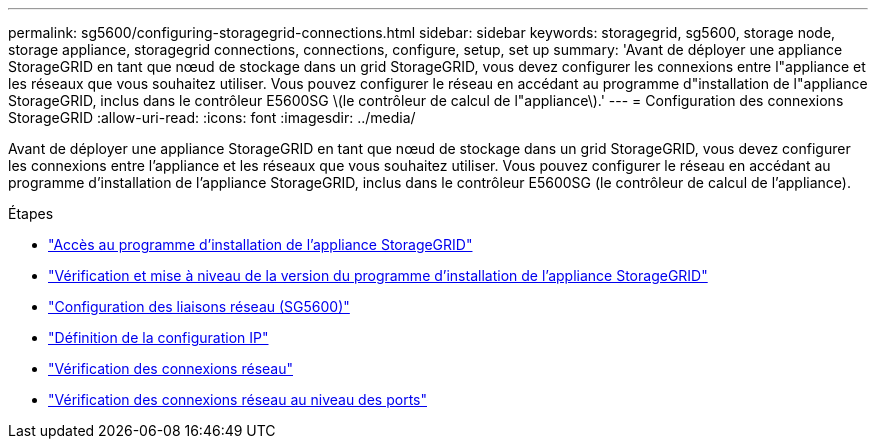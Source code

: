 ---
permalink: sg5600/configuring-storagegrid-connections.html 
sidebar: sidebar 
keywords: storagegrid, sg5600, storage node, storage appliance, storagegrid connections, connections, configure, setup, set up 
summary: 'Avant de déployer une appliance StorageGRID en tant que nœud de stockage dans un grid StorageGRID, vous devez configurer les connexions entre l"appliance et les réseaux que vous souhaitez utiliser. Vous pouvez configurer le réseau en accédant au programme d"installation de l"appliance StorageGRID, inclus dans le contrôleur E5600SG \(le contrôleur de calcul de l"appliance\).' 
---
= Configuration des connexions StorageGRID
:allow-uri-read: 
:icons: font
:imagesdir: ../media/


[role="lead"]
Avant de déployer une appliance StorageGRID en tant que nœud de stockage dans un grid StorageGRID, vous devez configurer les connexions entre l'appliance et les réseaux que vous souhaitez utiliser. Vous pouvez configurer le réseau en accédant au programme d'installation de l'appliance StorageGRID, inclus dans le contrôleur E5600SG (le contrôleur de calcul de l'appliance).

.Étapes
* link:accessing-storagegrid-appliance-installer-sg5600.html["Accès au programme d'installation de l'appliance StorageGRID"]
* link:verifying-and-upgrading-storagegrid-appliance-installer-version.html["Vérification et mise à niveau de la version du programme d'installation de l'appliance StorageGRID"]
* link:configuring-network-links-sg5600.html["Configuration des liaisons réseau (SG5600)"]
* link:setting-ip-configuration-sg5600.html["Définition de la configuration IP"]
* link:verifying-network-connections.html["Vérification des connexions réseau"]
* link:verifying-port-level-network-connections.html["Vérification des connexions réseau au niveau des ports"]

